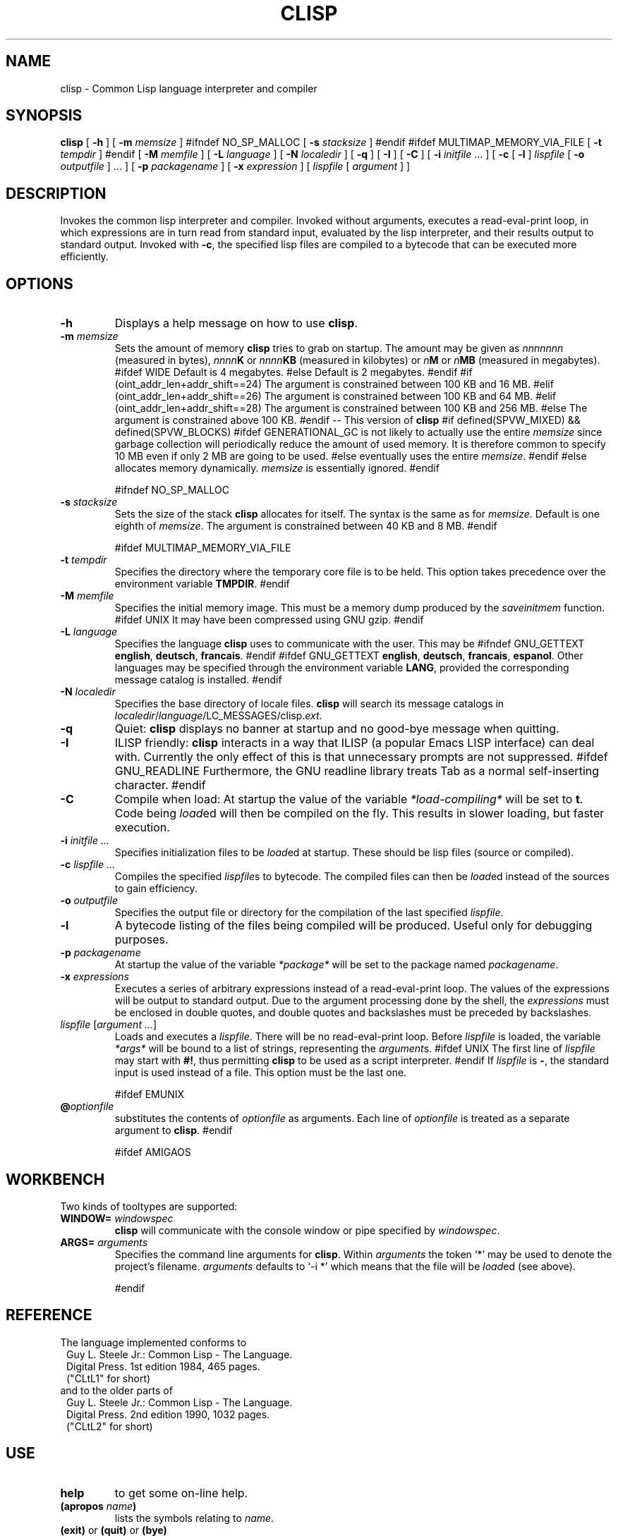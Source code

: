 .TH CLISP 1 "25 June 1998"


.SH NAME
clisp \- Common Lisp language interpreter and compiler


.SH SYNOPSIS
.B clisp
[
.B -h
]
[
.B -m
.I memsize
]
#ifndef NO_SP_MALLOC
[
.B -s
.I stacksize
]
#endif
#ifdef MULTIMAP_MEMORY_VIA_FILE
[
.B -t
.I tempdir
]
#endif
[
.B -M
.I memfile
]
[
.B -L
.I language
]
[
.B -N
.I localedir
]
[
.B -q
]
[
.B -I
]
[
.B -C
]
[
.B -i
.IR initfile " ..."
]
[
.B -c
[
.B -l
]
.I lispfile
[
.B -o
.I outputfile
] ...
]
[
.B -p
.I packagename
]
[
.B -x
.I expression
]
[
.I lispfile
[
.I argument
...
]
]


.SH DESCRIPTION
Invokes the common lisp interpreter and compiler.
Invoked without arguments, executes a read-eval-print loop,
in which expressions are in turn read from standard input, evaluated
by the lisp interpreter, and their results output to standard output.
Invoked with
.BR \-c ,
the specified lisp files are compiled to a bytecode that can be
executed more efficiently.


.SH OPTIONS

.TP
.B -h
Displays a help message on how to use
.BR clisp .

.TP
.BI "-m " memsize
Sets the amount of memory
.B clisp
tries to grab on startup.
The amount may be given as
.I nnnnnnn
(measured in bytes),
.IB nnnn K
or
.IB nnnn KB
(measured in kilobytes) or
.IB n M
or
.IB n MB
(measured in megabytes).
#ifdef WIDE
Default is 4 megabytes.
#else
Default is 2 megabytes.
#endif
#if (oint_addr_len+addr_shift==24)
The argument is constrained between 100 KB and 16 MB.
#elif (oint_addr_len+addr_shift==26)
The argument is constrained between 100 KB and 64 MB.
#elif (oint_addr_len+addr_shift==28)
The argument is constrained between 100 KB and 256 MB.
#else
The argument is constrained above 100 KB.
#endif
-- This version of
.B clisp
#if defined(SPVW_MIXED) && defined(SPVW_BLOCKS)
#ifdef GENERATIONAL_GC
is not likely to actually use the entire
.I memsize
since garbage collection will periodically reduce the amount of used memory.
It is therefore common to specify 10 MB even if only 2 MB are going to be used.
#else
eventually uses the entire
.IR memsize .
#endif
#else
allocates memory dynamically.
.I memsize
is essentially ignored.
#endif

#ifndef NO_SP_MALLOC
.TP
.BI "-s " stacksize
Sets the size of the stack
.B clisp
allocates for itself. The syntax is the same as for
.IR memsize .
Default is one eighth of
.IR memsize .
The argument is constrained between 40 KB and 8 MB.
#endif

#ifdef MULTIMAP_MEMORY_VIA_FILE
.TP
.BI "-t " tempdir
Specifies the directory where the temporary core file is to be held.
This option takes precedence over the environment variable
.BR TMPDIR .
#endif

.TP
.BI "-M " memfile
Specifies the initial memory image.
This must be a memory dump produced by the
.I saveinitmem
function.
#ifdef UNIX
It may have been compressed using GNU gzip.
#endif

.TP
.BI "-L " language
Specifies the language
.B clisp
uses to communicate with the user. This may be
#ifndef GNU_GETTEXT
.BR english ", " deutsch ", " francais .
#endif
#ifdef GNU_GETTEXT
.BR english ", " deutsch ", " francais ", " espanol .
Other languages may be specified through the environment variable
.BR LANG ,
provided the corresponding message catalog is installed.
#endif

.TP
.BI "-N " localedir
Specifies the base directory of locale files.
.B clisp
will search its message catalogs in
.IR localedir / language /LC_MESSAGES/clisp. ext .

.TP
.B -q
Quiet:
.B clisp
displays no banner at startup and no good-bye message when quitting.

.TP
.B -I
ILISP friendly:
.B clisp
interacts in a way that ILISP (a popular Emacs LISP interface) can deal with.
Currently the only effect of this is that unnecessary prompts are not
suppressed.
#ifdef GNU_READLINE
Furthermore, the GNU readline library treats Tab as a normal self-inserting
character.
#endif

.TP
.B -C
Compile when load: At startup the value of the variable
.I *load-compiling*
will be set to
.BR t .
Code being
.IR load ed
will then be compiled on the fly. This results in slower loading, but faster
execution.

.TP
.BI "-i " "initfile ..."
Specifies initialization files to be
.IR load ed
at startup. These should be lisp files (source or compiled).

.TP
.BI "-c " "lispfile ..."
Compiles the specified
.IR lispfile s
to bytecode. The compiled files can then be
.IR load ed
instead of the sources to gain efficiency.

.TP
.BI "-o " outputfile
Specifies the output file or directory for the compilation of the last
specified
.IR lispfile .

.TP
.B -l
A bytecode listing of the files being compiled will be produced.
Useful only for debugging purposes.

.TP
.BI "-p " packagename
At startup the value of the variable
.I *package*
will be set to the package named
.IR packagename .

.TP
.BI "-x " expressions
Executes a series of arbitrary expressions instead of a read-eval-print loop.
The values of the expressions will be output to standard output.
Due to the argument processing done by the shell, the
.I expressions
must be enclosed in double quotes, and double quotes and backslashes must
be preceded by backslashes.

.TP
.IR "lispfile " "[" "argument ..." "]"
Loads and executes a
.IR lispfile .
There will be no read-eval-print loop. Before
.I lispfile
is loaded, the variable
.I "*args*"
will be bound to a list of strings, representing the
.IR argument s.
#ifdef UNIX
The first line of
.I lispfile
may start with
.BR "#!" ,
thus permitting
.B clisp
to be used as a script interpreter.
#endif
If
.I lispfile
is
.BR "-" ,
the standard input is used instead of a file.
This option must be the last one.

#ifdef EMUNIX
.TP
.BI @ optionfile
substitutes the contents of
.I optionfile
as arguments. Each line of
.I optionfile
is treated as a separate argument to
.BR clisp .
#endif

#ifdef AMIGAOS

.PP
.SH WORKBENCH
Two kinds of tooltypes are supported:

.TP
.BI "WINDOW= " windowspec
.B clisp
will communicate with the console window or pipe specified by
.IR windowspec .

.TP
.BI "ARGS= " arguments
Specifies the command line arguments for
.BR clisp .
Within
.I arguments
the token `*' may be used to denote the project's filename.
.I arguments
defaults to `-i *' which means that the file will be
.IR load ed
(see above).

#endif

.PP
.SH REFERENCE
The language implemented conforms to
.RS 1
      Guy L. Steele Jr.: Common Lisp - The Language.
      Digital Press. 1st edition 1984, 465 pages.
      ("CLtL1" for short)
.RE
and to the older parts of
.RS 1
      Guy L. Steele Jr.: Common Lisp - The Language.
      Digital Press. 2nd edition 1990, 1032 pages.
      ("CLtL2" for short)
.RE


.SH USE

.TP
.B help
to get some on-line help.

.TP
.BI "(apropos " name ")"
lists the symbols relating to
.IR name .

.TP
.BR "(exit)" " or " "(quit)" " or " "(bye)"
to quit
.BR clisp .

#if defined(UNIX) || defined(MSDOS) || defined(AMIGAOS) || defined(RISCOS)
.TP
#if (defined(UNIX) && !defined(UNIX_CYGWIN32)) || defined(RISCOS)
EOF (Ctrl-D)
#endif
#if defined(MSDOS) || defined(UNIX_CYGWIN32)
EOF (Ctrl-Z)
#endif
#ifdef AMIGAOS
EOF (Ctrl-\e)
#endif
to leave the current read-eval-print loop.
#endif

#ifdef GNU_READLINE
.TP
arrow keys
for editing and viewing the input history.

.TP
Tab key
to complete the symbol's name you are just typing.
#endif


.SH FILES

#ifdef UNIX
.TP
.I clisp
startup script
#endif

.TP
#if defined(UNIX)
.I lisp.run
#endif
#if defined(MSDOS)
.I lisp.exe
#endif
#if defined(AMIGAOS)
.I lisp.run
#endif
#if defined(RISCOS)
.I lisp
#endif
main executable

.TP
.I lispinit.mem
initial memory image

.TP
.I config.lsp
site-dependent configuration

.TP
.I *.lsp
lisp source

.TP
.I *.fas
lisp code, compiled by
.B clisp

.TP
.I *.lib
lisp source library information, generated and used by the
.B clisp
compiler

.TP
.I *.c
C code, compiled from lisp source by
.B clisp

#ifdef HAVE_ENVIRONMENT

.SH ENVIRONMENT

.TP
.B CLISP_LANGUAGE
specifies the language
.B clisp
uses to communicate with the user. The value may be
.BR english ", " deutsch ", " francais
and defaults to
.BR english .
The
.B -L
option can be used to override this environment variable.

#ifdef AMIGAOS
.TP
.B Language
specifies the language
.B clisp
uses to communicate with the user, unless it is already specified through
the environment variable
.B CLISP_LANGUAGE
or the
.B -L
option. The value may be as above.
#endif

.TP
.B LANG
specifies the language
.B clisp
uses to communicate with the user, unless it is already specified through
the environment variable
.B CLISP_LANGUAGE
or the
.B -L
option. The value may begin with a two-letter ISO 639 language code, for example
.BR en ", " de ", " fr .

#ifdef UNIX
.TP
.BR HOME " and " USER
are used for determining the value of the function
.IR user-homedir-pathname .
(Unix implementation only.)
#endif

#if defined(UNIX) || defined(MSDOS)
.TP
#ifdef UNIX
.BR SHELL " (Unix implementation only) "
is used to find the interactive command interpreter called by
.IR "(shell)" .
#endif
#ifdef MSDOS
.BR COMSPEC " (DOS, OS/2 implementations only)"
is used to find the command interpreter called by the function
.IR shell .
#endif
#endif

#ifdef UNIX
.TP
.B TERM
determines the screen size recognized by the pretty printer.
This environment variable is also mandatory for the built-in screen editor.
#endif

#ifdef EMUNIX_PORTABEL
.TP
.B TERM
specifies the terminal emulation
.B clisp
relies on. If you have ANSI.SYS loaded, possible values are
.IR ansi ,
.IR ansi-color-2 ,
.I ansi-color-3
and
.IR mono .

.TP
.B TERMCAP
should be set to the slashified file name of the terminal capabilities database
.IR termcap.dat .
#endif

#ifdef MULTIMAP_MEMORY_VIA_FILE
.TP
.BR TMPDIR " (Sparc implementation only)"
specifies the directory where the temporary core file is to be held.
#endif

#endif

.SH "SEE ALSO"

.IR cmucl (1),
#ifdef UNIX
.IR xemacs (1).
#else
.IR emacs (1).
#endif


.SH BUGS

.PP
The function
.I inspect
is not implemented.

#ifdef SPVW_MIXED_BLOCKS
.PP
The memory management scheme is not very flexible.
#endif

.PP
Not all extensions from CLtL2 are supported.

.PP
No on-line documentation beyond
.I apropos
and
.I describe
is available.

#ifdef EMUNIX
.PP
Stack overflow aborts the program ungracefully, with a register dump.
.PP
Pressing Control-C may not interrupt
.B clisp
in every situation.
.PP
Calling the function
.I execute
on batch files crashes the machine.
#endif

#ifdef UNIX_COHERENT
.PP
.I *keyboard-input*
does not recognize Ctrl-S and Ctrl-Q.
#endif


.SH PROJECTS

.PP
Writing on-line documentation.

.PP
Write
.IR inspect .

.PP
Enhance the compiler such that it can inline local functions.

.PP
Specify a portable set of window and graphics operations.


.SH AUTHORS

Bruno Haible
<haible@clisp.cons.org>
and Michael Stoll.
